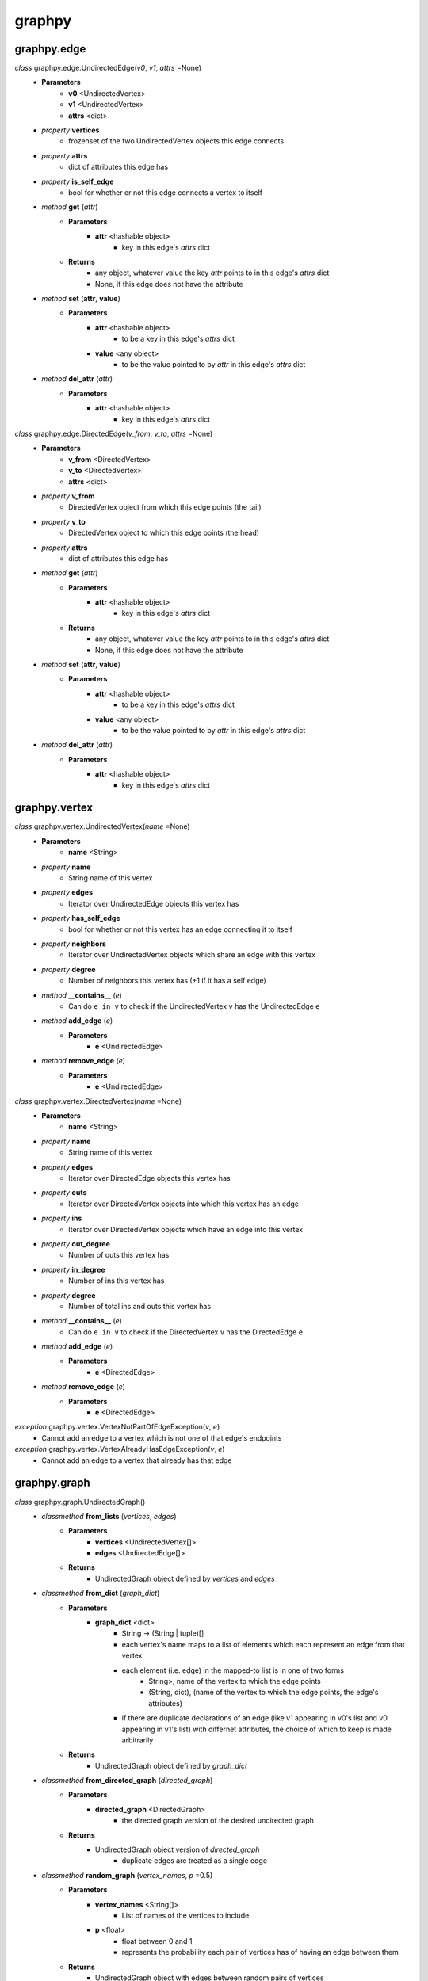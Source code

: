 graphpy
=======

graphpy.edge
----------

*class* graphpy.edge.UndirectedEdge(*v0*, *v1*, *attrs* =None)
    - **Parameters**
        - **v0** <UndirectedVertex>
        - **v1** <UndirectedVertex>
        - **attrs** <dict>
    - *property* **vertices**
        - frozenset of the two UndirectedVertex objects this edge connects
    - *property* **attrs**
        - dict of attributes this edge has
    - *property* **is_self_edge**
        - bool for whether or not this edge connects a vertex to itself
    - *method* **get** (*attr*)
        - **Parameters**
            - **attr** <hashable object>
                - key in this edge's *attrs* dict
        - **Returns**
            - any object, whatever value the key *attr* points to in this edge's *attrs* dict
            - None, if this edge does not have the attribute
    - *method* **set** (**attr**, **value**)
        - **Parameters**
            - **attr** <hashable object>
                - to be a key in this edge's *attrs* dict
            - **value** <any object>
                - to be the value pointed to by *attr* in this edge's *attrs* dict
    - *method* **del_attr** (*attr*)
        - **Parameters**
            - **attr** <hashable object>
                - key in this edge's *attrs* dict

*class* graphpy.edge.DirectedEdge(*v_from*, *v_to*, *attrs* =None)
    - **Parameters**
        - **v_from** <DirectedVertex>
        - **v_to** <DirectedVertex>
        - **attrs** <dict>
    - *property* **v_from**
        - DirectedVertex object from which this edge points (the tail)
    - *property* **v_to**
        - DirectedVertex object to which this edge points (the head)
    - *property* **attrs**
        - dict of attributes this edge has
    - *method* **get** (*attr*)
        - **Parameters**
            - **attr** <hashable object>
                - key in this edge's *attrs* dict
        - **Returns**
            - any object, whatever value the key *attr* points to in this edge's *attrs* dict
            - None, if this edge does not have the attribute
    - *method* **set** (**attr**, **value**)
        - **Parameters**
            - **attr** <hashable object>
                - to be a key in this edge's *attrs* dict
            - **value** <any object>
                - to be the value pointed to by *attr* in this edge's *attrs* dict
    - *method* **del_attr** (*attr*)
        - **Parameters**
            - **attr** <hashable object>
                - key in this edge's *attrs* dict

graphpy.vertex
------------

*class* graphpy.vertex.UndirectedVertex(*name* =None)
    - **Parameters**
        - **name** <String>
    - *property* **name**
        - String name of this vertex
    - *property* **edges**
        - Iterator over UndirectedEdge objects this vertex has
    - *property* **has_self_edge**
        - bool for whether or not this vertex has an edge connecting it to itself
    - *property* **neighbors**
        - Iterator over UndirectedVertex objects which share an edge with this vertex
    - *property* **degree**
        - Number of neighbors this vertex has (+1 if it has a self edge)
    - *method* **__contains__** (*e*)
        - Can do ``e in v`` to check if the UndirectedVertex ``v`` has the UndirectedEdge ``e``
    - *method* **add_edge** (*e*)
        - **Parameters**
            - **e** <UndirectedEdge>
    - *method* **remove_edge** (*e*)
        - **Parameters**
            - **e** <UndirectedEdge>

*class* graphpy.vertex.DirectedVertex(*name* =None)
    - **Parameters**
        - **name** <String>
    - *property* **name**
        - String name of this vertex
    - *property* **edges**
        - Iterator over DirectedEdge objects this vertex has
    - *property* **outs**
        - Iterator over DirectedVertex objects into which this vertex has an edge
    - *property* **ins**
        - Iterator over DirectedVertex objects which have an edge into this vertex
    - *property* **out_degree**
        - Number of outs this vertex has
    - *property* **in_degree**
        - Number of ins this vertex has
    - *property* **degree**
        - Number of total ins and outs this vertex has
    - *method* **__contains__** (*e*)
        - Can do ``e in v`` to check if the DirectedVertex ``v`` has the DirectedEdge ``e``
    - *method* **add_edge** (*e*)
        - **Parameters**
            - **e** <DirectedEdge>
    - *method* **remove_edge** (*e*)
        - **Parameters**
            - **e** <DirectedEdge>

*exception* graphpy.vertex.VertexNotPartOfEdgeException(*v*, *e*)
    - Cannot add an edge to a vertex which is not one of that edge's endpoints

*exception* graphpy.vertex.VertexAlreadyHasEdgeException(*v*, *e*)
    - Cannot add an edge to a vertex that already has that edge

graphpy.graph
-----------

*class* graphpy.graph.UndirectedGraph()
    - *classmethod* **from_lists** (*vertices*, *edges*)
        - **Parameters**
            - **vertices** <UndirectedVertex[]>
            - **edges** <UndirectedEdge[]>
        - **Returns**
            - UndirectedGraph object defined by *vertices* and *edges*
    - *classmethod* **from_dict** (*graph_dict*)
        - **Parameters**
            - **graph_dict** <dict>
                - String -> (String | tuple)[]
                - each vertex's name maps to a list of elements which each represent an edge from that vertex
                - each element (i.e. edge) in the mapped-to list is in one of two forms
                    - String>, name of the vertex to which the edge points
                    - (String, dict), (name of the vertex to which the edge points, the edge's attributes)
                - if there are duplicate declarations of an edge (like v1 appearing in v0's list and v0 appearing in v1's list) with differnet attributes, the choice of which to keep is made arbitrarily
        - **Returns**
            - UndirectedGraph object defined by *graph_dict*
    - *classmethod* **from_directed_graph** (*directed_graph*)
        - **Parameters**
            - **directed_graph** <DirectedGraph>
                - the directed graph version of the desired undirected graph
        - **Returns**
            - UndirectedGraph object version of *directed_graph*
                - duplicate edges are treated as a single edge
    - *classmethod* **random_graph** (*vertex_names*, *p* =0.5)
        - **Parameters**
            - **vertex_names** <String[]>
                - List of names of the vertices to include
            - **p** <float>
                - float between 0 and 1
                - represents the probability each pair of vertices has of having an edge between them
        - **Returns**
            - UndirectedGraph object with edges between random pairs of vertices
    - *classmethod* **complete_graph** (*vertex_names*)
        - **Parameters**
            - **vertex_names** <String[]>
                - List of names of the vertices to include
        - **Returns**
            - UndirectedGraph object with edges between all pairs of vertices
    - *property* **vertices**
        - Iterator over UndirectedVertex objects this graph has
    - *property* **edges**
        - Iterator over UndirectedEdge objects this graph has
    - *property* **num_vertices**
        - Number of vertices this graph has
    - *property* **num_edges**
        - Number of edges this graph has
    - *property* **average_degree**
        - Average degree each vertex in this graph has
    - *property* **is_connected**
        - Whether or not there exists a path between every pair of vertices this graph has
    - *method* **__len__**
        - Can do ``len(g)`` to get the number of vertices in UndirectedGraph ``g``
    - *method* **__getitem__** (*v_name*)
        - Can do ``g[v_name]`` to check if UndirectedGraph ``g`` has an UndirectedVertex with name ``v_name``
        - Can do ``g[(v0_name, v1_name)]`` to check if UndirectedGraph ``g`` has an UndirectedEdge connecting UndirectedVertex objects with names ``v0_name`` and ``v1_name``
    - *method* **__delitem__** (*v_name*)
        - Can do ``del g[v_name]`` to remove an UndirectedVertex with name ``v_name`` from UndirectedGraph ``g``
        - Can do ``del g[(v0_name, v1_name)]`` to remove an UndirectedEdge connecting UndirectedVertex objects with names ``v0_name`` and ``v1_name`` from UndirectedGraph ``g``
    - *method* **__iter__**
        - Can do ``for v in g`` to iterate through the vertices of UndirectedGraph ``g``
    - *method* **__contains__** (*item*)
        - Can do ``v_name in g`` to check whether or not a vertex with name ``v_name`` exists in UndirectedGraph ``g``
        - Can do ``(v0_name, v1_name) in g`` to check whether or not an edge between vertices with names ``v0_name`` and ``v1_name`` exists in UndirectedGraph ``g``
    - *method* **has_vertex** (*v_name*)
        - **Parameters**
            - **v_name** <String>
        - **Returns**
            - bool for whether or not *v_name* is a vertex in this graph
    - *method* **has_edge** (*v_names*)
        - **Parameters**
            - **v_names** <tuple>
        - **Returns**
            - bool for whether or not there is an edge in this graph between *v_names*[0] and *v_names*[1]
    - *method* **add_vertex** (*name*)
        - **Parameters**
            - **name** <String>
    - *method* **add_edge** (*v0_name*, *v1_name*, *attrs* =None)
        - **Parameters**
            - **v0_name** <String>
            - **v1_name** <String>
            - **attrs** <dict>
    - *method* **remove_vertex** (*name*)
        - **Parameters**
            - **name** <String>
    - *method* **remove_edge** (*v0_name*, *v1_name*)
        - **Parameters**
            - **v0_name** <String>
            - **v1_name** <String>
    - *method* **search** (*start*, *goal* =None, *method* ='breadth_first')
        - **Parameters**
            - **start** <UndirectedVertex>
                - vertex to act as the root of the search algorithm
            - **goal** <UndirectedVertex>
                - optional
                - if specified, the search algorithm terminates when this vertex is found
                - if not specified, the search algorithm goes through the entire graph
            - **method** <String>
                - optional (defaults to 'breadth_first')
                - one of ['breadth_first', 'depth_first']
                - specifies which search algorithm is used
        - **Returns**
            - UndirectedVertex[] if *goal* is specified, representing the path from *start* to *goal*
            - dict mapping UndirectedVertex -> UndirectedVertex[] if *goal* is not specified, each value representing the path from *start* to that value's key

*class* graphpy.graph.DirectedGraph()
    - *classmethod* **from_lists** (*vertices*, *edges*)
        - **Parameters**
            - **vertices** <DirectedVertex[]>
            - **edges** <DirectedEdge[]>
        - **Returns**
            - DirectedGraph object defined by *vertices* and *edges*
    - *classmethod* **from_dict** (*graph_dict*)
        - **Parameters**
            - **graph_dict** <dict>
                - String -> (String | tuple)[]
                - each vertex's name maps to a list of elements which each represent an edge from that vertex
                - each element (i.e. edge) in the mapped-to list is in one of two forms
                    - String>, name of the vertex to which the edge points
                    - (String, dict), (name of the vertex to which the edge points, the edge's attributes)
                - if there are duplicate declarations of an edge (like v1 appearing in v0's list and v0 appearing in v1's list) with differnet attributes, the choice of which to keep is made arbitrarily
        - **Returns**
            - DirectedGraph object defined by *graph_dict*
    - *classmethod* **from_transpose** (*transpose_graph*)
        - **Parameters**
            - **transpose_graph** <DirectedGraph>
                - a directed graph with the opposite orientation of the desired graph
        - **Returns**
            - DirectedGraph object with all edges of *transpose_graph* reversed
    - *classmethod* **random_graph** (*vertex_names*, *p* =0.5)
        - **Parameters**
            - **vertex_names** <String[]>
                - List of names of the vertices to include
            - **p** <float>
                - float between 0 and 1
                - represents the probability each pair of vertices has of having an edge between them in a certain direction (so for any pair (v0, v1) there is *p* probability this graph has the edge (v0 -> v1), and this is separate and independent of whether this graph has (v1 -> v0))
        - **Returns**
            - DirectedGraph object with edges between random pairs of vertices
    - *classmethod* **complete_graph** (*vertex_names*)
        - **Parameters**
            - **vertex_names** <String[]>
                - List of names of the vertices to include
        - **Returns**
            - DirectedGraph object with edges between all pairs of vertices in both directions
    - *property* **vertices**
        - Iterator over DirectedVertex objects this graph has
    - *property* **edges**
        - Iterator over DirectedEdge objects this graph has
    - *property* **num_vertices**
        - Number of vertices this graph has
    - *property* **num_edges**
        - Number of edges this graph has
    - *property* **average_outs**
        - Average number of outs each vertex in this graph has
    - *property* **average_ins**
        - Average number of ins each vertex in this graph has
    - *property* **is_weakly_connected**
        - Whether or not there exists a path between every pair of vertices in the undirected version of this graph
    - *property* **is_strongly_connected**
        - Whether or not there exists a path from each vertex in this graph to each other vertex
    - *method* **__len__**
        - Can do ``len(g)`` to get the number of vertices in DirectedGraph ``g``
    - *method* **__getitem__** (*v_name*)
        - Can do ``g[v_name]`` to check if DirectedGraph ``g`` has a DirectedVertex with name ``v_name``
        - Can do ``g[(v0_name, v1_name)]`` to check if DirectedGraph ``g`` has a DirectedEdge connecting DirectedVertex objects with names ``v0_name`` and ``v1_name``
    - *method* **__delitem__** (*v_name*)
        - Can do ``del g[v_name]`` to remove a DirectedVertex with name ``v_name`` from DirectedGraph ``g``
        - Can do ``del g[(v0_name, v1_name)]`` to remove a DirectedEdge connecting DirectedVertex objects with names ``v0_name`` and ``v1_name`` from DirectedGraph ``g``
    - *method* **__iter__**
        - Can do ``for v in g`` to iterate through the vertices of DirectedGraph ``g``
    - *method* **__contains__** (*item*)
        - Can do ``v_name in g`` to check whether or not a vertex with name ``v_name`` exists in DirectedGraph ``g``
        - Can do ``(v_from_name, v_to_name) in g`` to check whether or not an edge from a vertex with name ``v_from_name`` to a vertex with name ``v_to_name`` exists in DirectedGraph ``g``
    - *method* **has_vertex** (*v_name*)
        - **Parameters**
            - **v_name** <String>
        - **Returns**
            - bool for whether or not *v_name* is a vertex in this graph
    - *method* **has_edge** (*v_names*)
        - **Parameters**
            - **v_names** <tuple>
        - **Returns**
            - bool for whether or not there is an edge in this graph from *v_names*[0] to *v_names*[1]
    - *method* **add_vertex** (*name*)
        - **Parameters**
            - **name** <String>
    - *method* **add_edge** (*v_from_name*, *v_to_name*, *attrs* =None)
        - **Parameters**
            - **v_from_name** <String>
            - **v_to_name** <String>
            - **attrs** <dict>
    - *method* **remove_vertex** (*name*)
        - **Parameters**
            - **name** <String>
    - *method* **remove_edge** (*v_from_name*, *v_to_name*)
        - **Parameters**
            - **v_from_name** <String>
            - **v_to_name** <String>
    - *method* **search** (*start*, *goal* =None, *method* ='breadth_first')
        - **Parameters**
            - **start** <DirectedVertex>
                - vertex to act as the root of the search algorithm
            - **goal** <DirectedVertex>
                - optional
                - if specified, the search algorithm terminates when this vertex is found
                - if not specified, the search algorithm goes through the entire graph
            - **method** <String>
                - optional (defaults to 'breadth_first')
                - one of ['breadth_first', 'depth_first']
                - specifies which search algorithm is used
        - **Returns**
            - DirectedVertex[] if *goal* is specified, representing the path from *start* to *goal*
            - dict mapping DirectedVertex -> DirectedVertex[] if *goal* is not specified, each value representing the path from *start* to that value's key

*exception* graphpy.graph.BadGraphInputException
    - Indicates there is something wrong with an input graph_dict

*exception* graphpy.graph.VertexAlreadyExistsException (*v*)
    - Cannot add a vertex to a graph that already has that vertex

*exception* graphpy.graph.EdgeAlreadyExistsException (*e*)
    - Cannot add an edge to a graph that already has that edge
